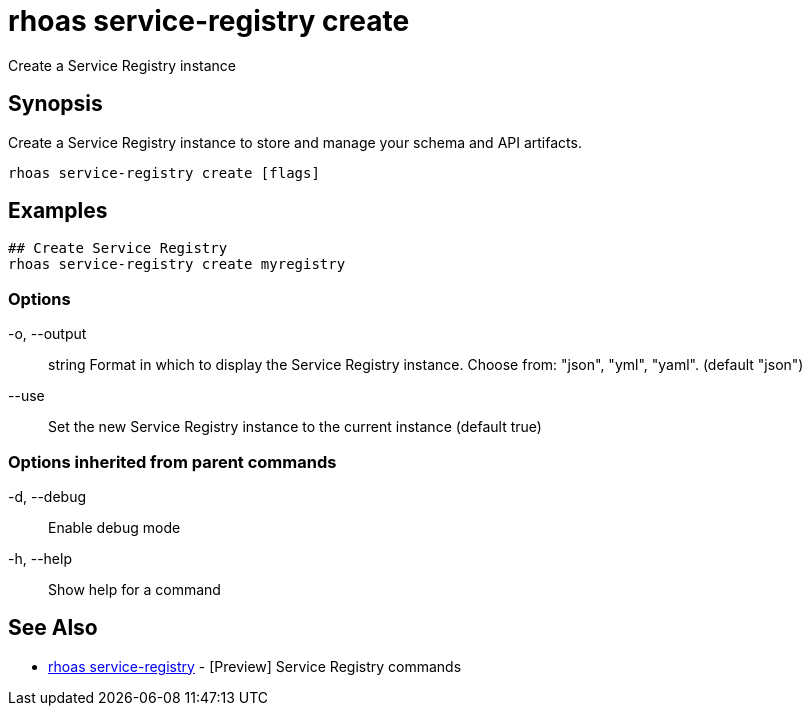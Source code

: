 = rhoas service-registry create

[role="_abstract"]
ifdef::env-github,env-browser[:relfilesuffix: .adoc]

Create a Service Registry instance

[discrete]
== Synopsis

Create a Service Registry instance to store and manage your schema and API artifacts. 


....
rhoas service-registry create [flags]
....

[discrete]
== Examples

....
## Create Service Registry
rhoas service-registry create myregistry

....

=== Options

  -o, --output:: string   Format in which to display the Service Registry instance. Choose from: "json", "yml", "yaml". (default "json")
      --use::             Set the new Service Registry instance to the current instance (default true)

=== Options inherited from parent commands

  -d, --debug::   Enable debug mode
  -h, --help::    Show help for a command

[discrete]
== See Also

* link:rhoas_service-registry{relfilesuffix}[rhoas service-registry]	 - [Preview] Service Registry commands

